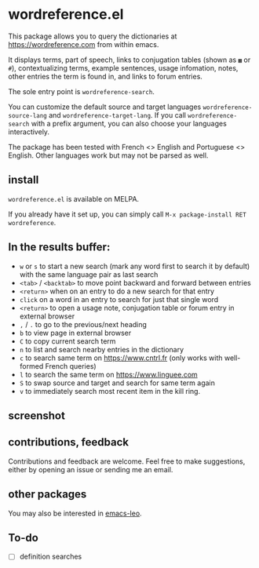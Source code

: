 * wordreference.el

This package allows you to query the dictionaries at https://wordreference.com from within emacs.

It displays terms, part of speech, links to conjugation tables (shown as =▦= or =#=), contextualizing terms, example sentences, usage infomation, notes, other entries the term is found in, and links to forum entries.

The sole entry point is =wordreference-search=.

You can customize the default source and target languages =wordreference-source-lang= and =wordreference-target-lang=. If you call =wordreference-search= with a prefix argument, you can also choose your languages interactively.

The package has been tested with French <> English and Portuguese <> English. Other languages work but may not be parsed as well.

** install

=wordreference.el= is available on MELPA.

If you already have it set up, you can simply call =M-x package-install RET wordreference=.

** In the results buffer:

- =w= or =s= to start a new search (mark any word first to search it by default) with the same language pair as last search
- =<tab>= / =<backtab>= to move point backward and forward between entries
-  =<return>= when on an entry to do a new search for that entry
- =click= on a word in an entry to search for just that single word
- =<return>= to open a usage note, conjugation table or forum entry in external browser
- =,= / =.= to go to the previous/next heading
- =b= to view page in external browser
- =C= to copy current search term
- =n= to list and search nearby entries in the dictionary
- =c= to search same term on https://www.cntrl.fr (only works with well-formed French queries)
- =l= to search the same term on https://www.linguee.com
- =S= to swap source and target and search for same term again
- =v= to immediately search most recent item in the kill ring.

** screenshot 

[[file:wordreference-screenshot.png][file:./wordreference-screenshot.png]]


** contributions, feedback

Contributions and feedback are welcome. Feel free to make suggestions, either by opening an issue or sending me an email.

** other packages

You may also be interested in [[https://github.com/mtenders/emacs-leo][emacs-leo]].

** To-do

- [ ] definition searches
